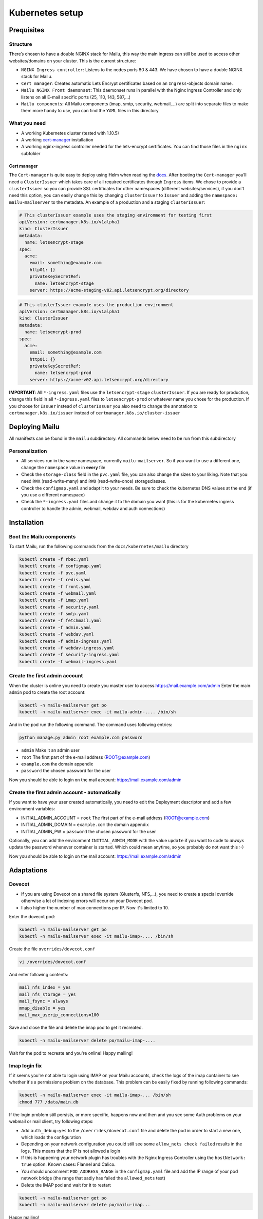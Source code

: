 .. _kubernetes:

Kubernetes setup
================

Prequisites
-----------

Structure
~~~~~~~~~

There’s chosen to have a double NGINX stack for Mailu, this way the main
ingress can still be used to access other websites/domains on your
cluster. This is the current structure:

-  ``NGINX Ingress controller``: Listens to the nodes ports 80 & 443. We have chosen to have a double NGINX stack for Mailu.
-  ``Cert manager``: Creates automatic Lets Encrypt certificates based on an ``Ingress``-objects domain name.
-  ``Mailu NGINX Front daemonset``: This daemonset runs in parallel with the Nginx Ingress Controller and only listens on all E-mail specific ports (25, 110, 143, 587,...)
-  ``Mailu components``: All Mailu components (imap, smtp, security, webmail,...) are split into separate files to make them more handy to use, you can find the ``YAML`` files in this directory

What you need
~~~~~~~~~~~~~

-  A working Kubernetes cluster (tested with 1.10.5)
-  A working `cert-manager`_ installation
-  A working nginx-ingress controller needed for the lets-encrypt
   certificates. You can find those files in the ``nginx`` subfolder

Cert manager
^^^^^^^^^^^^

The ``Cert-manager`` is quite easy to deploy using Helm when reading the
`docs`_. After booting the ``Cert-manager`` you’ll need a
``ClusterIssuer`` which takes care of all required certificates through
``Ingress`` items. We chose to provide a ``clusterIssuer`` so you can provide SSL certificates
for other namespaces (different websites/services), if you don't need this option, you can easily change this by
changing ``clusterIssuer`` to ``Issuer`` and adding the ``namespace: mailu-mailserver`` to the metadata.
An example of a production and a staging ``clusterIssuer``:

.. code:: yaml

   # This clusterIssuer example uses the staging environment for testing first
   apiVersion: certmanager.k8s.io/v1alpha1
   kind: ClusterIssuer
   metadata:
     name: letsencrypt-stage
   spec:
     acme:
       email: something@example.com
       http01: {}
       privateKeySecretRef:
         name: letsencrypt-stage
       server: https://acme-staging-v02.api.letsencrypt.org/directory

.. code:: yaml

   # This clusterIssuer example uses the production environment
   apiVersion: certmanager.k8s.io/v1alpha1
   kind: ClusterIssuer
   metadata:
     name: letsencrypt-prod
   spec:
     acme:
       email: something@example.com
       http01: {}
       privateKeySecretRef:
         name: letsencrypt-prod
       server: https://acme-v02.api.letsencrypt.org/directory

**IMPORTANT**: All ``*-ingress.yaml`` files use the ``letsencrypt-stage`` ``clusterIssuer``. If you are ready for production,
change this field in all ``*-ingress.yaml`` files to ``letsencrypt-prod`` or whatever name you chose for the production.
If you choose for ``Issuer`` instead of ``clusterIssuer`` you also need to change the annotation to ``certmanager.k8s.io/issuer`` instead of ``certmanager.k8s.io/cluster-issuer``

Deploying Mailu
---------------

All manifests can be found in the ``mailu`` subdirectory. All commands
below need to be run from this subdirectory

Personalization
~~~~~~~~~~~~~~~

-  All services run in the same namespace, currently ``mailu-mailserver``. So if you want to use a different one, change the ``namespace`` value in **every** file
-  Check the ``storage-class`` field in the ``pvc.yaml`` file, you can also change the sizes to your liking. Note that you need ``RWX`` (read-write-many) and ``RWO`` (read-write-once) storageclasses.
-  Check the ``configmap.yaml`` and adapt it to your needs. Be sure to check the kubernetes DNS values at the end (if you use a different namespace)
-  Check the ``*-ingress.yaml`` files and change it to the domain you want (this is for the kubernetes ingress controller to handle the admin, webmail, webdav and auth connections)

Installation
------------

Boot the Mailu components
~~~~~~~~~~~~~~~~~~~~~~~~~

To start Mailu, run the following commands from the ``docs/kubernetes/mailu`` directory

.. code-block:: bash

    kubectl create -f rbac.yaml
    kubectl create -f configmap.yaml
    kubectl create -f pvc.yaml
    kubectl create -f redis.yaml
    kubectl create -f front.yaml
    kubectl create -f webmail.yaml
    kubectl create -f imap.yaml
    kubectl create -f security.yaml
    kubectl create -f smtp.yaml
    kubectl create -f fetchmail.yaml
    kubectl create -f admin.yaml
    kubectl create -f webdav.yaml
    kubectl create -f admin-ingress.yaml
    kubectl create -f webdav-ingress.yaml
    kubectl create -f security-ingress.yaml
    kubectl create -f webmail-ingress.yaml


Create the first admin account
~~~~~~~~~~~~~~~~~~~~~~~~~~~~~~

When the cluster is online you need to create you master user to access https://mail.example.com/admin
Enter the main ``admin`` pod to create the root account:

.. code-block:: bash

    kubectl -n mailu-mailserver get po
    kubectl -n mailu-mailserver exec -it mailu-admin-.... /bin/sh

And in the pod run the following command. The command uses following entries:

.. code-block:: bash

    python manage.py admin root example.com password

- ``admin`` Make it an admin user
- ``root`` The first part of the e-mail address (ROOT@example.com)
- ``example.com`` the domain appendix
- ``password`` the chosen password for the user


Now you should be able to login on the mail account: https://mail.example.com/admin


Create the first admin account - automatically
~~~~~~~~~~~~~~~~~~~~~~~~~~~~~~

If you want to have your user created automatically, you need to edit the Deployment descriptor and add 
a few environment variables:

.. code-block:: bash

- INITIAL_ADMIN_ACCOUNT = ``root`` The first part of the e-mail address (ROOT@example.com)
- INITIAL_ADMIN_DOMAIN = ``example.com`` the domain appendix
- INITIAL_ADMIN_PW = ``password`` the chosen password for the user


Optionally, you can add the environment ``INITIAL_ADMIN_MODE`` with the value ``update`` if you want to
code to *always* update the password whenever container is started. Which could mean anytime, 
so you probably do not want this :-)

Now you should be able to login on the mail account: https://mail.example.com/admin

Adaptations
-----------

Dovecot
~~~~~~~

- If you are using Dovecot on a shared file system (Glusterfs, NFS,...), you need to create a special override otherwise a lot of indexing errors will occur on your Dovecot pod.
- I also higher the number of max connections per IP. Now it's limited to 10.

Enter the dovecot pod:

.. code:: bash

    kubectl -n mailu-mailserver get po
    kubectl -n mailu-mailserver exec -it mailu-imap-.... /bin/sh

Create the file ``overrides/dovecot.conf``

.. code:: bash

    vi /overrides/dovecot.conf

And enter following contents:

.. code:: bash

    mail_nfs_index = yes
    mail_nfs_storage = yes
    mail_fsync = always
    mmap_disable = yes
    mail_max_userip_connections=100

Save and close the file and delete the imap pod to get it recreated.

.. code:: bash

    kubectl -n mailu-mailserver delete po/mailu-imap-....

Wait for the pod to recreate and you're online!
Happy mailing!

.. _here: https://github.com/hacor/Mailu/blob/master/core/postfix/conf/main.cf#L35
.. _cert-manager: https://github.com/jetstack/cert-manager
.. _docs: https://cert-manager.readthedocs.io/en/latest/getting-started/2-installing.html

Imap login fix
~~~~~~~~~~~~~~

If it seems you're not able to login using IMAP on your Mailu accounts, check the logs of the imap container to see whether it's a permissions problem on the database.
This problem can be easily fixed by running following commands:

.. code:: bash

    kubectl -n mailu-mailserver exec -it mailu-imap-... /bin/sh
    chmod 777 /data/main.db

If the login problem still persists, or more specific, happens now and then and you see some Auth problems on your webmail or mail client, try following steps:

- Add ``auth_debug=yes`` to the ``/overrides/dovecot.conf`` file and delete the pod in order to start a new one, which loads the configuration
- Depending on your network configuration you could still see some ``allow_nets check failed`` results in the logs. This means that the IP is not allowed a login
- If this is happening your network plugin has troubles with the Nginx Ingress Controller using the ``hostNetwork: true`` option. Known cases: Flannel and Calico.
- You should uncomment ``POD_ADDRESS_RANGE`` in the ``configmap.yaml`` file and add the IP range of your pod network bridge (the range that sadly has failed the ``allowed_nets`` test)
- Delete the IMAP pod and wait for it to restart

.. code:: bash

    kubectl -n mailu-mailserver get po
    kubectl -n mailu-mailserver delete po/mailu-imap...

Happy mailing!